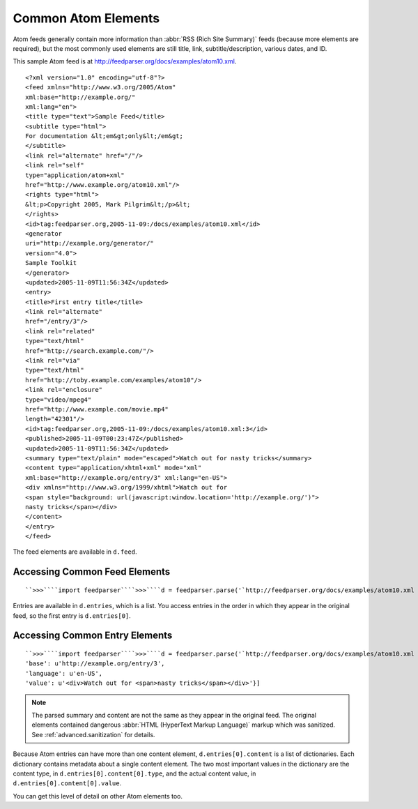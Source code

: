 Common Atom Elements
====================




Atom feeds generally contain more information than :abbr:`RSS (Rich Site Summary)` feeds (because more elements are required), but the most commonly used elements are still title, link, subtitle/description, various dates, and ID.

This sample Atom feed is at `http://feedparser.org/docs/examples/atom10.xml <http://feedparser.org/docs/examples/atom10.xml>`_.
::


    <?xml version="1.0" encoding="utf-8"?>
    <feed xmlns="http://www.w3.org/2005/Atom"
    xml:base="http://example.org/"
    xml:lang="en">
    <title type="text">Sample Feed</title>
    <subtitle type="html">
    For documentation &lt;em&gt;only&lt;/em&gt;
    </subtitle>
    <link rel="alternate" href="/"/>
    <link rel="self"
    type="application/atom+xml"
    href="http://www.example.org/atom10.xml"/>
    <rights type="html">
    &lt;p>Copyright 2005, Mark Pilgrim&lt;/p>&lt;
    </rights>
    <id>tag:feedparser.org,2005-11-09:/docs/examples/atom10.xml</id>
    <generator
    uri="http://example.org/generator/"
    version="4.0">
    Sample Toolkit
    </generator>
    <updated>2005-11-09T11:56:34Z</updated>
    <entry>
    <title>First entry title</title>
    <link rel="alternate"
    href="/entry/3"/>
    <link rel="related"
    type="text/html"
    href="http://search.example.com/"/>
    <link rel="via"
    type="text/html"
    href="http://toby.example.com/examples/atom10"/>
    <link rel="enclosure"
    type="video/mpeg4"
    href="http://www.example.com/movie.mp4"
    length="42301"/>
    <id>tag:feedparser.org,2005-11-09:/docs/examples/atom10.xml:3</id>
    <published>2005-11-09T00:23:47Z</published>
    <updated>2005-11-09T11:56:34Z</updated>
    <summary type="text/plain" mode="escaped">Watch out for nasty tricks</summary>
    <content type="application/xhtml+xml" mode="xml"
    xml:base="http://example.org/entry/3" xml:lang="en-US">
    <div xmlns="http://www.w3.org/1999/xhtml">Watch out for
    <span style="background: url(javascript:window.location='http://example.org/')">
    nasty tricks</span></div>
    </content>
    </entry>
    </feed>


The feed elements are available in ``d.feed``.

Accessing Common Feed Elements
------------------------------
::


    ``>>>````import feedparser````>>>````d = feedparser.parse('`http://feedparser.org/docs/examples/atom10.xml <http://feedparser.org/docs/examples/atom10.xml>`_')````>>>````d.feed.title``u'Sample feed'``>>>````d.feed.link``u'http://example.org/'``>>>````d.feed.subtitle``u'For documentation <em>only</em>'``>>>````d.feed.updated``u'2005-11-09T11:56:34Z'``>>>````d.feed.updated_parsed``(2005, 11, 9, 11, 56, 34, 2, 313, 0)``>>>````d.feed.id``u'tag:feedparser.org,2005-11-09:/docs/examples/atom10.xml'


Entries are available in ``d.entries``, which is a list.  You access entries in the order in which they appear in the original feed, so the first entry is ``d.entries[0]``.

Accessing Common Entry Elements
-------------------------------
::


    ``>>>````import feedparser````>>>````d = feedparser.parse('`http://feedparser.org/docs/examples/atom10.xml <http://feedparser.org/docs/examples/atom10.xml>`_')````>>>````d.entries[0].title``u'First entry title'``>>>````d.entries[0].link``u'http://example.org/entry/3``>>>````d.entries[0].id``u'tag:feedparser.org,2005-11-09:/docs/examples/atom10.xml:3'``>>>````d.entries[0].published``u'2005-11-09T00:23:47Z'``>>>````d.entries[0].published_parsed``(2005, 11, 9, 0, 23, 47, 2, 313, 0)``>>>````d.entries[0].updated``u'2005-11-09T11:56:34Z'``>>>````d.entries[0].updated_parsed``(2005, 11, 9, 11, 56, 34, 2, 313, 0)``>>>````d.entries[0].summary``u'Watch out for nasty tricks'``>>>````d.entries[0].content``[{'type': u'application/xhtml+xml',
    'base': u'http://example.org/entry/3',
    'language': u'en-US',
    'value': u'<div>Watch out for <span>nasty tricks</span></div>'}]


.. note:: The parsed summary and content are not the same as they appear in the original feed.  The original elements contained dangerous :abbr:`HTML (HyperText Markup Language)` markup which was sanitized.  See :ref:`advanced.sanitization` for details.

Because Atom entries can have more than one content element, ``d.entries[0].content`` is a list of dictionaries.  Each dictionary contains metadata about a single content element.  The two most important values in the dictionary are the content type, in ``d.entries[0].content[0].type``, and the actual content value, in ``d.entries[0].content[0].value``.

You can get this level of detail on other Atom elements too.